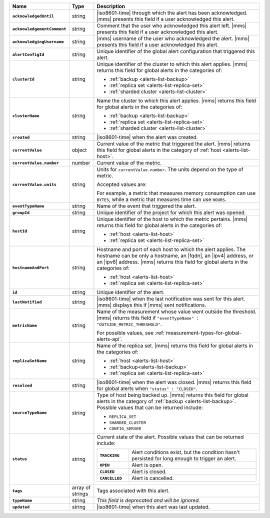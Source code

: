 .. list-table::
   :widths: 15 10 75
   :header-rows: 1
   :stub-columns: 1

   * - Name
     - Type
     - Description

   * - ``acknowledgedUntil``
     - string
     - |iso8601-time| through which the alert has been acknowledged. 
       |mms| presents this field if a user acknowledged this alert.

   * - ``acknowledgementComment``
     - string
     - Comment that the user who acknowledged this alert left.
       |mms| presents this field if a user acknowledged this alert.

   * - ``acknowledgingUsername``
     - string
     - |mms| username of the user who acknowledged the alert.
       |mms| presents this field if a user acknowledged this alert.

   * - ``alertConfigId``
     - string
     - Unique identifier of the global alert configuration that triggered this alert.

   * - ``clusterId``
     - string
     - Unique identifier of the cluster to which this alert 
       applies. |mms| returns this field for global 
       alerts in the categories of:
       
       - :ref:`backup <alerts-list-backup>`
       - :ref:`replica set <alerts-list-replica-set>`
       - :ref:`sharded cluster <alerts-list-cluster>`

   * - ``clusterName``
     - string
     - Name the cluster to which this alert applies. |mms| returns this field for global 
       alerts in the categories of:
       
       - :ref:`backup <alerts-list-backup>`
       - :ref:`replica set <alerts-list-replica-set>`
       - :ref:`sharded cluster <alerts-list-cluster>`

   * - ``created``
     - string
     - |iso8601-time| when the alert was created.

   * - ``currentValue``
     - object
     - Current value of the metric that triggered the alert.
       |mms| returns this field for global alerts in the category of
       :ref:`host <alerts-list-host>`.

   * - ``currentValue.number``
     - number
     - Current value of the metric.

   * - ``currentValue.units``
     - string
     - Units for ``currentValue.number``. The units depend on the type of metric.

       Accepted values are:

       .. include:: /includes/possibleValues-api-units.rst

       For example, a metric that measures memory consumption can use ``BYTES``, 
       while a metric that measures time can use ``HOURS``. 

   * - ``eventTypeName``
     - string
     - Name of the event that triggered the alert.

       .. include:: /includes/api/facts/event-type-values.rst

   * - ``groupId``
     - string
     - Unique identifier of the project for which this alert was opened.

   * - ``hostId``
     - string
     - Unique identifier of the host to which the metric pertains.
       |mms| returns this field for global alerts in the categories of:
       
       - :ref:`host <alerts-list-host>`
       - :ref:`replica set <alerts-list-replica-set>`

   * - ``hostnameAndPort``
     - string
     - Hostname and port of each host to which the alert applies. The
       hostname can be only a hostname, an |fqdn|, an |ipv4| address,
       or an |ipv6| address. |mms| returns this field for global alerts in
       the categories of:
       
       - :ref:`host <alerts-list-host>`
       - :ref:`replica set <alerts-list-replica-set>`

   * - ``id``
     - string
     - Unique identifier of the alert.

   * - ``lastNotified``
     - string
     - |iso8601-time| when the last notification was sent for this
       alert. |mms| displays this if |mms| sent notifications.

   * - ``metricName``
     - string
     - Name of the measurement whose value went outside the threshold.
       |mms| returns this field if ``"eventTypeName" : "OUTSIDE_METRIC_THRESHOLD"``.

       For possible values, see 
       :ref:`measurement-types-for-global-alerts-api`.

   * - ``replicaSetName``
     - string
     - Name of the replica set. |mms| returns this field for global 
       alerts in the categories of:
       
       - :ref:`host <alerts-list-host>`
       - :ref:`backup<alerts-list-backup>`
       - :ref:`replica set <alerts-list-replica-set>`

   * - ``resolved``
     - string
     - |iso8601-time| when the alert was closed. |mms| returns this field for global
       alerts when ``"status" : "CLOSED"``.

   * - ``sourceTypeName``
     - string
     - Type of host being backed up. |mms| returns this field for global alerts in
       the category of :ref:`backup <alerts-list-backup>`. Possible values that can
       be returned include:

       - ``REPLICA_SET``
       - ``SHARDED_CLUSTER``
       - ``CONFIG_SERVER``

   * - ``status``
     - string
     - Current state of the alert. Possible values that can be returned include:

       .. list-table::
          :widths: 20 80
          :stub-columns: 1

          * - ``TRACKING``
            - Alert conditions exist, but the condition hasn't
              persisted for long enough to trigger an alert.
          * - ``OPEN``
            - Alert is open.
          * - ``CLOSED``
            - Alert is closed.
          * - ``CANCELLED``
            - Alert is cancelled.

   * - ``tags``
     - array of strings
     - Tags associated with this alert.

   * - ``typeName``
     - string
     - *This field is deprecated and will be ignored.*

   * - ``updated``
     - string
     - |iso8601-time| when this alert was last updated.
